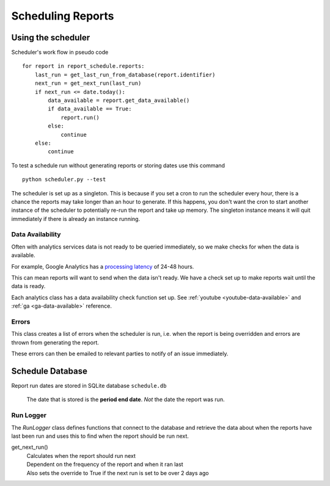 Scheduling Reports
===================

.. _using-scheduler:

Using the scheduler
--------------------

Scheduler's work flow in pseudo code ::

    for report in report_schedule.reports:
        last_run = get_last_run_from_database(report.identifier)
        next_run = get_next_run(last_run)
        if next_run <= date.today():
	    data_available = report.get_data_available()
	    if data_available == True:
                report.run()
	    else:
		continue
        else:
            continue

To test a schedule run without generating reports or storing dates use this command ::

    python scheduler.py --test

The scheduler is set up as a singleton. This is because if you set a cron to run the scheduler every hour, there is a chance the reports may take longer than an hour to generate. If this happens, you don't want the cron to start another instance of the scheduler to potentially re-run the report and take up memory. The singleton instance means it will quit immediately if there is already an instance running.

Data Availability
++++++++++++++++++

Often with analytics services data is not ready to be queried immediately, so we make checks for when the data is available.

For example, Google Analytics has a `processing latency <https://support.google.com/analytics/answer/1070983?hl=en>`_ of 24-48 hours.

This can mean reports will want to send when the data isn't ready. We have a check set up to make reports wait until the data is ready.

Each analytics class has a data availability check function set up. See :ref:`youtube <youtube-data-available>` and :ref:`ga <ga-data-available>` reference.


Errors
+++++++

This class creates a list of errors when the scheduler is run, i.e. when the report is being overridden and errors are thrown from generating the report.

These errors can then be emailed to relevant parties to notify of an issue immediately.

Schedule Database 
------------------

Report run dates are stored in SQLite database ``schedule.db``

   The date that is stored is the **period end date**. *Not* the date the report was run.

Run Logger
++++++++++

The *RunLogger* class defines functions that connect to the database and retrieve the data about when the reports have last been run and uses this to find when the report should be run next.

get_next_run() 
    | Calculates when the report should run next
    | Dependent on the frequency of the report and when it ran last
    | Also sets the override to True if the next run is set to be over 2 days ago




